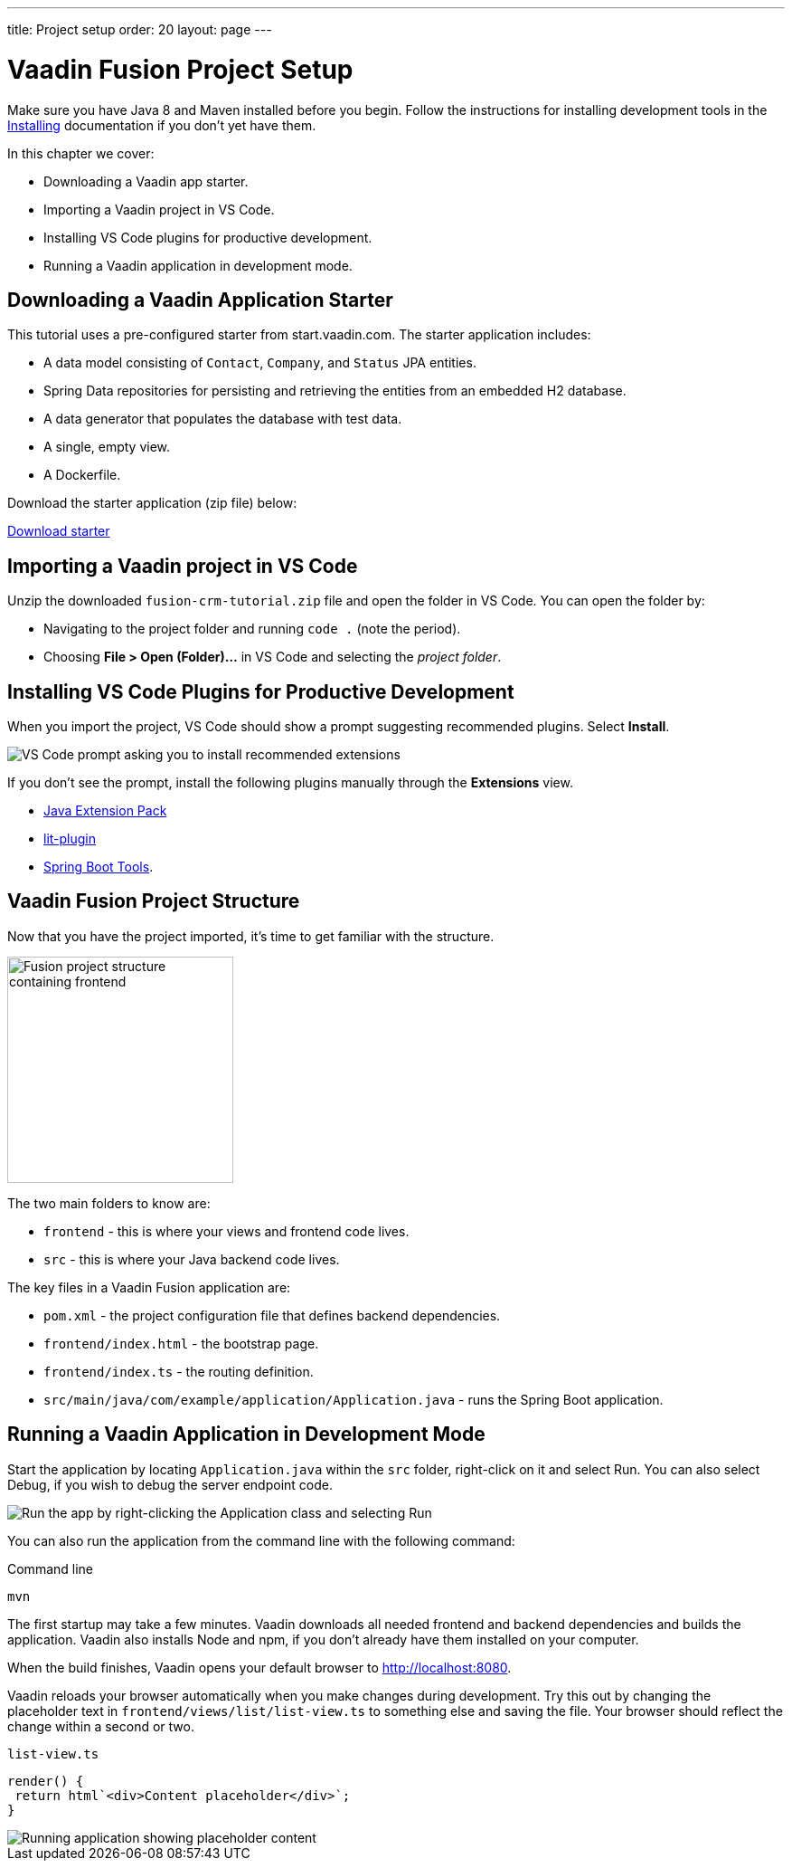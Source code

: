 ---
title: Project setup
order: 20
layout: page
---

= Vaadin Fusion Project Setup

Make sure you have Java 8 and Maven installed before you begin.
Follow the instructions for installing development tools in the <<{articles}/guide/install#, Installing>> documentation if you don't yet have them.

In this chapter we cover:

* Downloading a Vaadin app starter.
* Importing a Vaadin project in VS Code.
* Installing VS Code plugins for productive development.
* Running a Vaadin application in development mode.

== Downloading a Vaadin Application Starter

This tutorial uses a pre-configured starter from start.vaadin.com.
The starter application includes:

* A data model consisting of `Contact`, `Company`, and `Status` JPA entities.
* Spring Data repositories for persisting and retrieving the entities from an embedded H2 database.
* A data generator that populates the database with test data.
* A single, empty view.
* A Dockerfile.

Download the starter application (zip file) below:

https://start.vaadin.com/?preset=fusion-crm-tutorial&dl[Download starter^,role="button primary water"]

== Importing a Vaadin project in VS Code

Unzip the downloaded `fusion-crm-tutorial.zip` file and open the folder in VS Code.
You can open the folder by:

* Navigating to the project folder and running `code .` (note the period).
* Choosing **File > Open (Folder)...** in VS Code and selecting the _project folder_.

== Installing VS Code Plugins for Productive Development

When you import the project, VS Code should show a prompt suggesting recommended plugins. Select **Install**.

image::images/install-plugins.png[VS Code prompt asking you to install recommended extensions]

If you don't see the prompt, install the following plugins manually through the **Extensions** view.

* https://marketplace.visualstudio.com/items?itemName=vscjava.vscode-java-pack[Java Extension Pack^]
* https://marketplace.visualstudio.com/items?itemName=runem.lit-plugin[lit-plugin^]
* https://marketplace.visualstudio.com/items?itemName=Pivotal.vscode-spring-boot[Spring Boot Tools^].

== Vaadin Fusion Project Structure

Now that you have the project imported, it's time to get familiar with the structure.

image::images/project-structure.png[Fusion project structure containing frontend, src, and target folders, width=250]

The two main folders to know are:

* `frontend` - this is where your views and frontend code lives.
* `src` - this is where your Java backend code lives.

The key files in a Vaadin Fusion application are:

* `pom.xml` - the project configuration file that defines backend dependencies.
* `frontend/index.html` - the bootstrap page.
* `frontend/index.ts` - the routing definition.
* `src/main/java/com/example/application/Application.java` - runs the Spring Boot application.

== Running a Vaadin Application in Development Mode

Start the application by locating `Application.java` within the `src` folder, right-click on it and select Run.
You can also select Debug, if you wish to debug the server endpoint code.

image::images/run-app.png[Run the app by right-clicking the Application class and selecting Run]

You can also run the application from the command line with the following command:

.Command line
[source,terminal]
----
mvn
----

The first startup may take a few minutes.
Vaadin downloads all needed frontend and backend dependencies and builds the application.
Vaadin also installs Node and npm, if you don't already have them installed on your computer.

When the build finishes, Vaadin opens your default browser to http://localhost:8080.

Vaadin reloads your browser automatically when you make changes during development.
Try this out by changing the placeholder text in `frontend/views/list/list-view.ts` to something else and saving the file.
Your browser should reflect the change within a second or two.

.`list-view.ts`
[source,typescript]
----
render() {
 return html`<div>Content placeholder</div>`;
}
----

image::images/initial-app.png[Running application showing placeholder content]
